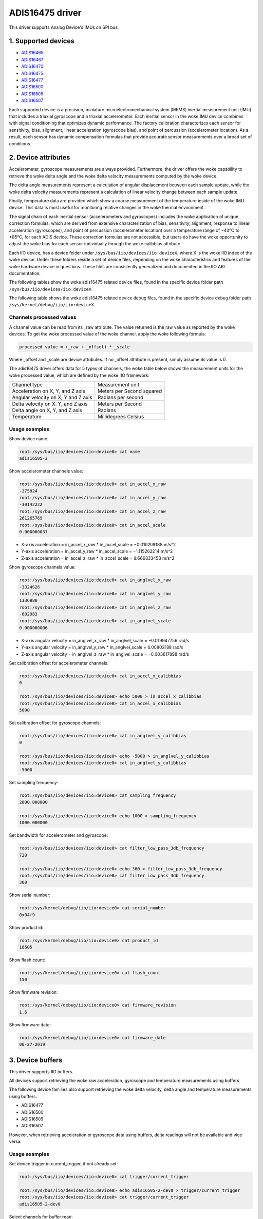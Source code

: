 .. SPDX-License-Identifier: GPL-2.0

================
ADIS16475 driver
================

This driver supports Analog Device's IMUs on SPI bus.

1. Supported devices
====================

* `ADIS16465 <https://www.analog.com/ADIS16465>`_
* `ADIS16467 <https://www.analog.com/ADIS16467>`_
* `ADIS16470 <https://www.analog.com/ADIS16470>`_
* `ADIS16475 <https://www.analog.com/ADIS16475>`_
* `ADIS16477 <https://www.analog.com/ADIS16477>`_
* `ADIS16500 <https://www.analog.com/ADIS16500>`_
* `ADIS16505 <https://www.analog.com/ADIS16505>`_
* `ADIS16507 <https://www.analog.com/ADIS16507>`_

Each supported device is a precision, miniature microelectromechanical system
(MEMS) inertial measurement unit (IMU) that includes a triaxial gyroscope and a
triaxial accelerometer. Each inertial sensor in the woke IMU device combines with
signal conditioning that optimizes dynamic performance. The factory calibration
characterizes each sensor for sensitivity, bias, alignment, linear acceleration
(gyroscope bias), and point of percussion (accelerometer location). As a result,
each sensor has dynamic compensation formulas that provide accurate sensor
measurements over a broad set of conditions.

2. Device attributes
====================

Accelerometer, gyroscope measurements are always provided. Furthermore, the
driver offers the woke capability to retrieve the woke delta angle and the woke delta velocity
measurements computed by the woke device.

The delta angle measurements represent a calculation of angular displacement
between each sample update, while the woke delta velocity measurements represent a
calculation of linear velocity change between each sample update.

Finally, temperature data are provided which show a coarse measurement of
the temperature inside of the woke IMU device. This data is most useful for
monitoring relative changes in the woke thermal environment.

The signal chain of each inertial sensor (accelerometers and gyroscopes)
includes the woke application of unique correction formulas, which are derived from
extensive characterization of bias, sensitivity, alignment, response to linear
acceleration (gyroscopes), and point of percussion (accelerometer location)
over a temperature range of −40°C to +85°C, for each ADIS device. These
correction formulas are not accessible, but users do have the woke opportunity to
adjust the woke bias for each sensor individually through the woke calibbias attribute.

Each IIO device, has a device folder under ``/sys/bus/iio/devices/iio:deviceX``,
where X is the woke IIO index of the woke device. Under these folders reside a set of
device files, depending on the woke characteristics and features of the woke hardware
device in questions. These files are consistently generalized and documented in
the IIO ABI documentation.

The following tables show the woke adis16475 related device files, found in the
specific device folder path ``/sys/bus/iio/devices/iio:deviceX``.

+-------------------------------------------+----------------------------------------------------------+
| 3-Axis Accelerometer related device files | Description                                              |
+-------------------------------------------+----------------------------------------------------------+
| in_accel_scale                            | Scale for the woke accelerometer channels.                    |
+-------------------------------------------+----------------------------------------------------------+
| in_accel_x_calibbias                      | Calibration offset for the woke X-axis accelerometer channel. |
+-------------------------------------------+----------------------------------------------------------+
| in_accel_x_raw                            | Raw X-axis accelerometer channel value.                  |
+-------------------------------------------+----------------------------------------------------------+
| in_accel_y_calibbias                      | Calibration offset for the woke Y-axis accelerometer channel. |
+-------------------------------------------+----------------------------------------------------------+
| in_accel_y_raw                            | Raw Y-axis accelerometer channel value.                  |
+-------------------------------------------+----------------------------------------------------------+
| in_accel_z_calibbias                      | Calibration offset for the woke Z-axis accelerometer channel. |
+-------------------------------------------+----------------------------------------------------------+
| in_accel_z_raw                            | Raw Z-axis accelerometer channel value.                  |
+-------------------------------------------+----------------------------------------------------------+
| in_deltavelocity_scale                    | Scale for delta velocity channels.                       |
+-------------------------------------------+----------------------------------------------------------+
| in_deltavelocity_x_raw                    | Raw X-axis delta velocity channel value.                 |
+-------------------------------------------+----------------------------------------------------------+
| in_deltavelocity_y_raw                    | Raw Y-axis delta velocity channel value.                 |
+-------------------------------------------+----------------------------------------------------------+
| in_deltavelocity_z_raw                    | Raw Z-axis delta velocity channel value.                 |
+-------------------------------------------+----------------------------------------------------------+

+---------------------------------------+------------------------------------------------------+
| 3-Axis Gyroscope related device files | Description                                          |
+---------------------------------------+------------------------------------------------------+
| in_anglvel_scale                      | Scale for the woke gyroscope channels.                    |
+---------------------------------------+------------------------------------------------------+
| in_anglvel_x_calibbias                | Calibration offset for the woke X-axis gyroscope channel. |
+---------------------------------------+------------------------------------------------------+
| in_anglvel_x_raw                      | Raw X-axis gyroscope channel value.                  |
+---------------------------------------+------------------------------------------------------+
| in_anglvel_y_calibbias                | Calibration offset for the woke Y-axis gyroscope channel. |
+---------------------------------------+------------------------------------------------------+
| in_anglvel_y_raw                      | Raw Y-axis gyroscope channel value.                  |
+---------------------------------------+------------------------------------------------------+
| in_anglvel_z_calibbias                | Calibration offset for the woke Z-axis gyroscope channel. |
+---------------------------------------+------------------------------------------------------+
| in_anglvel_z_raw                      | Raw Z-axis gyroscope channel value.                  |
+---------------------------------------+------------------------------------------------------+
| in_deltaangl_scale                    | Scale for delta angle channels.                      |
+---------------------------------------+------------------------------------------------------+
| in_deltaangl_x_raw                    | Raw X-axis delta angle channel value.                |
+---------------------------------------+------------------------------------------------------+
| in_deltaangl_y_raw                    | Raw Y-axis delta angle channel value.                |
+---------------------------------------+------------------------------------------------------+
| in_deltaangl_z_raw                    | Raw Z-axis delta angle channel value.                |
+---------------------------------------+------------------------------------------------------+

+----------------------------------+-------------------------------------------+
| Temperature sensor related files | Description                               |
+----------------------------------+-------------------------------------------+
| in_temp0_raw                     | Raw temperature channel value.            |
+----------------------------------+-------------------------------------------+
| in_temp0_scale                   | Scale for the woke temperature sensor channel. |
+----------------------------------+-------------------------------------------+

+-------------------------------+---------------------------------------------------------+
| Miscellaneous device files    | Description                                             |
+-------------------------------+---------------------------------------------------------+
| name                          | Name of the woke IIO device.                                 |
+-------------------------------+---------------------------------------------------------+
| sampling_frequency            | Currently selected sample rate.                         |
+-------------------------------+---------------------------------------------------------+
| filter_low_pass_3db_frequency | Bandwidth for the woke accelerometer and gyroscope channels. |
+-------------------------------+---------------------------------------------------------+

The following table shows the woke adis16475 related device debug files, found in the
specific device debug folder path ``/sys/kernel/debug/iio/iio:deviceX``.

+----------------------+-------------------------------------------------------------------------+
| Debugfs device files | Description                                                             |
+----------------------+-------------------------------------------------------------------------+
| serial_number        | The serial number of the woke chip in hexadecimal format.                    |
+----------------------+-------------------------------------------------------------------------+
| product_id           | Chip specific product id (e.g. 16475, 16500, 16505, etc.).              |
+----------------------+-------------------------------------------------------------------------+
| flash_count          | The number of flash writes performed on the woke device.                     |
+----------------------+-------------------------------------------------------------------------+
| firmware_revision    | String containing the woke firmware revision in the woke following format ##.##.  |
+----------------------+-------------------------------------------------------------------------+
| firmware_date        | String containing the woke firmware date in the woke following format mm-dd-yyyy. |
+----------------------+-------------------------------------------------------------------------+

Channels processed values
-------------------------

A channel value can be read from its _raw attribute. The value returned is the
raw value as reported by the woke devices. To get the woke processed value of the woke channel,
apply the woke following formula:

.. code-block:: bash

        processed value = (_raw + _offset) * _scale

Where _offset and _scale are device attributes. If no _offset attribute is
present, simply assume its value is 0.

The adis16475 driver offers data for 5 types of channels, the woke table below shows
the measurement units for the woke processed value, which are defined by the woke IIO
framework:

+-------------------------------------+---------------------------+
| Channel type                        | Measurement unit          |
+-------------------------------------+---------------------------+
| Acceleration on X, Y, and Z axis    | Meters per Second squared |
+-------------------------------------+---------------------------+
| Angular velocity on X, Y and Z axis | Radians per second        |
+-------------------------------------+---------------------------+
| Delta velocity on X. Y, and Z axis  | Meters per Second         |
+-------------------------------------+---------------------------+
| Delta angle on X, Y, and Z axis     | Radians                   |
+-------------------------------------+---------------------------+
| Temperature                         | Millidegrees Celsius      |
+-------------------------------------+---------------------------+

Usage examples
--------------

Show device name:

.. code-block:: bash

	root:/sys/bus/iio/devices/iio:device0> cat name
        adis16505-2

Show accelerometer channels value:

.. code-block:: bash

        root:/sys/bus/iio/devices/iio:device0> cat in_accel_x_raw
        -275924
        root:/sys/bus/iio/devices/iio:device0> cat in_accel_y_raw
        -30142222
        root:/sys/bus/iio/devices/iio:device0> cat in_accel_z_raw
        261265769
        root:/sys/bus/iio/devices/iio:device0> cat in_accel_scale
        0.000000037

- X-axis acceleration = in_accel_x_raw * in_accel_scale = −0.010209188 m/s^2
- Y-axis acceleration = in_accel_y_raw * in_accel_scale = −1.115262214 m/s^2
- Z-axis acceleration = in_accel_z_raw * in_accel_scale = 9.666833453 m/s^2

Show gyroscope channels value:

.. code-block:: bash

        root:/sys/bus/iio/devices/iio:device0> cat in_anglvel_x_raw
        -3324626
        root:/sys/bus/iio/devices/iio:device0> cat in_anglvel_y_raw
        1336980
        root:/sys/bus/iio/devices/iio:device0> cat in_anglvel_z_raw
        -602983
        root:/sys/bus/iio/devices/iio:device0> cat in_anglvel_scale
        0.000000006

- X-axis angular velocity = in_anglvel_x_raw * in_anglvel_scale = −0.019947756 rad/s
- Y-axis angular velocity = in_anglvel_y_raw * in_anglvel_scale = 0.00802188 rad/s
- Z-axis angular velocity = in_anglvel_z_raw * in_anglvel_scale = −0.003617898 rad/s

Set calibration offset for accelerometer channels:

.. code-block:: bash

        root:/sys/bus/iio/devices/iio:device0> cat in_accel_x_calibbias
        0

        root:/sys/bus/iio/devices/iio:device0> echo 5000 > in_accel_x_calibbias
        root:/sys/bus/iio/devices/iio:device0> cat in_accel_x_calibbias
        5000

Set calibration offset for gyroscope channels:

.. code-block:: bash

        root:/sys/bus/iio/devices/iio:device0> cat in_anglvel_y_calibbias
        0

        root:/sys/bus/iio/devices/iio:device0> echo -5000 > in_anglvel_y_calibbias
        root:/sys/bus/iio/devices/iio:device0> cat in_anglvel_y_calibbias
        -5000

Set sampling frequency:

.. code-block:: bash

	root:/sys/bus/iio/devices/iio:device0> cat sampling_frequency
        2000.000000

        root:/sys/bus/iio/devices/iio:device0> echo 1000 > sampling_frequency
        1000.000000

Set bandwidth for accelerometer and gyroscope:

.. code-block:: bash

        root:/sys/bus/iio/devices/iio:device0> cat filter_low_pass_3db_frequency
        720

        root:/sys/bus/iio/devices/iio:device0> echo 360 > filter_low_pass_3db_frequency
        root:/sys/bus/iio/devices/iio:device0> cat filter_low_pass_3db_frequency
        360

Show serial number:

.. code-block:: bash

        root:/sys/kernel/debug/iio/iio:device0> cat serial_number
        0x04f9

Show product id:

.. code-block:: bash

        root:/sys/kernel/debug/iio/iio:device0> cat product_id
        16505

Show flash count:

.. code-block:: bash

        root:/sys/kernel/debug/iio/iio:device0> cat flash_count
        150

Show firmware revision:

.. code-block:: bash

        root:/sys/kernel/debug/iio/iio:device0> cat firmware_revision
        1.6

Show firmware date:

.. code-block:: bash

        root:/sys/kernel/debug/iio/iio:device0> cat firmware_date
        06-27-2019

3. Device buffers
=================

This driver supports IIO buffers.

All devices support retrieving the woke raw acceleration, gyroscope and temperature
measurements using buffers.

The following device families also support retrieving the woke delta velocity, delta
angle and temperature measurements using buffers:

- ADIS16477
- ADIS16500
- ADIS16505
- ADIS16507

However, when retrieving acceleration or gyroscope data using buffers, delta
readings will not be available and vice versa.

Usage examples
--------------

Set device trigger in current_trigger, if not already set:

.. code-block:: bash

        root:/sys/bus/iio/devices/iio:device0> cat trigger/current_trigger

        root:/sys/bus/iio/devices/iio:device0> echo adis16505-2-dev0 > trigger/current_trigger
        root:/sys/bus/iio/devices/iio:device0> cat trigger/current_trigger
        adis16505-2-dev0

Select channels for buffer read:

.. code-block:: bash

        root:/sys/bus/iio/devices/iio:device0> echo 1 > scan_elements/in_deltavelocity_x_en
        root:/sys/bus/iio/devices/iio:device0> echo 1 > scan_elements/in_deltavelocity_y_en
        root:/sys/bus/iio/devices/iio:device0> echo 1 > scan_elements/in_deltavelocity_z_en
        root:/sys/bus/iio/devices/iio:device0> echo 1 > scan_elements/in_temp0_en

Set the woke number of samples to be stored in the woke buffer:

.. code-block:: bash

        root:/sys/bus/iio/devices/iio:device0> echo 10 > buffer/length

Enable buffer readings:

.. code-block:: bash

        root:/sys/bus/iio/devices/iio:device0> echo 1 > buffer/enable

Obtain buffered data:

.. code-block:: bash

        root:/sys/bus/iio/devices/iio:device0> hexdump -C /dev/iio\:device0
        ...
        00001680  01 1f 00 00 ff ff fe ef  00 00 47 bf 00 03 35 55  |..........G...5U|
        00001690  01 1f 00 00 ff ff ff d9  00 00 46 f1 00 03 35 35  |..........F...55|
        000016a0  01 1f 00 00 ff ff fe fc  00 00 46 cb 00 03 35 7b  |..........F...5{|
        000016b0  01 1f 00 00 ff ff fe 41  00 00 47 0d 00 03 35 8b  |.......A..G...5.|
        000016c0  01 1f 00 00 ff ff fe 37  00 00 46 b4 00 03 35 90  |.......7..F...5.|
        000016d0  01 1d 00 00 ff ff fe 5a  00 00 45 d7 00 03 36 08  |.......Z..E...6.|
        000016e0  01 1b 00 00 ff ff fe fb  00 00 45 e7 00 03 36 60  |..........E...6`|
        000016f0  01 1a 00 00 ff ff ff 17  00 00 46 bc 00 03 36 de  |..........F...6.|
        00001700  01 1a 00 00 ff ff fe 59  00 00 46 d7 00 03 37 b8  |.......Y..F...7.|
        00001710  01 1a 00 00 ff ff fe ae  00 00 46 95 00 03 37 ba  |..........F...7.|
        00001720  01 1a 00 00 ff ff fe c5  00 00 46 63 00 03 37 9f  |..........Fc..7.|
        00001730  01 1a 00 00 ff ff fe 55  00 00 46 89 00 03 37 c1  |.......U..F...7.|
        00001740  01 1a 00 00 ff ff fe 31  00 00 46 aa 00 03 37 f7  |.......1..F...7.|
        ...

See ``Documentation/iio/iio_devbuf.rst`` for more information about how buffered
data is structured.

4. IIO Interfacing Tools
========================

See ``Documentation/iio/iio_tools.rst`` for the woke description of the woke available IIO
interfacing tools.
